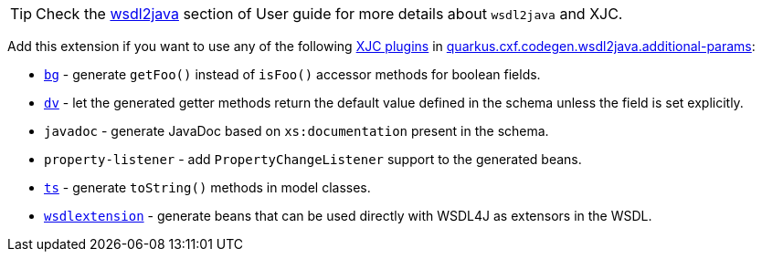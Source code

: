 [TIP]
====
Check the xref:user-guide/contract-first-code-first/generate-java-from-wsdl.adoc[wsdl2java] section of User guide for more details about `wsdl2java` and XJC.
====

Add this extension if you want to use any of the following
xref:user-guide/contract-first-code-first/generate-java-from-wsdl.adoc#generate-java-from-wsdl-customize-the-java-model-classes[XJC plugins] in
xref:reference/extensions/quarkus-cxf.adoc#quarkus-cxf_quarkus-cxf-codegen-wsdl2java-additional-params[quarkus.cxf.codegen.wsdl2java.additional-params]:

* `https://cxf.apache.org/cxf-xjc-boolean.html[bg]` - generate `getFoo()` instead of `isFoo()` accessor methods for boolean fields.
* `https://cxf.apache.org/cxf-xjc-dv.html[dv]` - let the generated getter methods return the default value defined in the schema unless the field is set explicitly.
* `javadoc` - generate JavaDoc based on `xs:documentation` present in the schema.
* `property-listener` - add `PropertyChangeListener` support to the generated beans.
* `https://cxf.apache.org/cxf-xjc-ts.html[ts]` - generate `toString()` methods in model classes.
* `https://cxf.apache.org/cxf-xjc-wsdlextension.html[wsdlextension]` - generate beans that can be used directly with WSDL4J as extensors in the WSDL.
